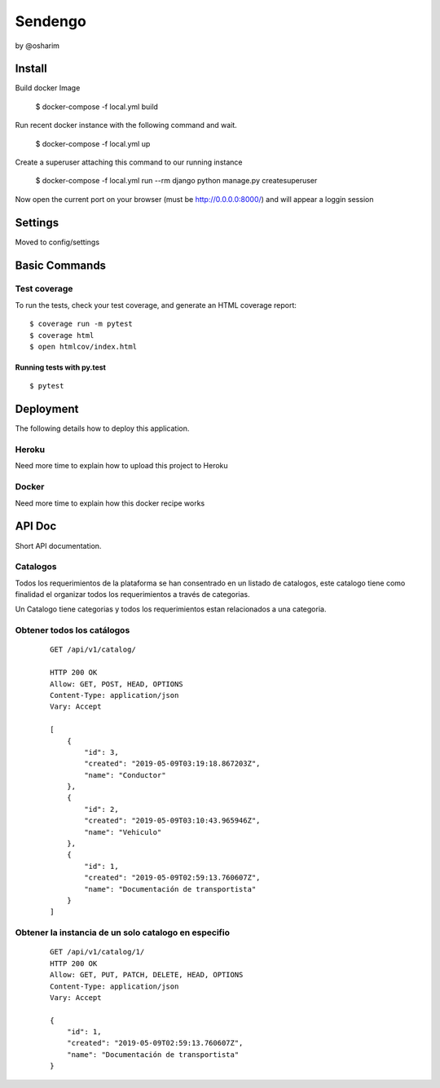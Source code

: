 Sendengo
========
by @osharim 


Install
--------

Build docker Image

    $ docker-compose -f local.yml build

Run recent docker instance with the following command and wait.

    $ docker-compose -f local.yml up


Create a superuser attaching this command to our running instance 

    $ docker-compose -f local.yml run --rm django python manage.py createsuperuser

Now open the current port on your browser (must be http://0.0.0.0:8000/) and will appear a loggin session 

.. image:: ./docs/admin.png

.. image:: ./docs/admin_view.png

Settings
--------

Moved to config/settings 

Basic Commands
--------------


Test coverage
^^^^^^^^^^^^^

To run the tests, check your test coverage, and generate an HTML coverage report::

    $ coverage run -m pytest
    $ coverage html
    $ open htmlcov/index.html

Running tests with py.test
~~~~~~~~~~~~~~~~~~~~~~~~~~

::

  $ pytest


Deployment
----------

The following details how to deploy this application.


Heroku
^^^^^^

Need more time to explain how to upload this project to Heroku


Docker
^^^^^^

Need more time to explain how this docker recipe works 



API Doc
----------
.. image:: ./docs/api_view.png


Short API documentation.


Catalogos
^^^^^^

Todos los requerimientos de la plataforma se han consentrado en un listado de catalogos, este catalogo tiene como finalidad
el organizar todos los requerimientos a través de categorias.

Un Catalogo tiene categorias y todos los requerimientos estan relacionados a una categoria.

Obtener todos los catálogos
^^^^^^^

 ::

    GET /api/v1/catalog/

    HTTP 200 OK
    Allow: GET, POST, HEAD, OPTIONS
    Content-Type: application/json
    Vary: Accept

    [
        {
            "id": 3,
            "created": "2019-05-09T03:19:18.867203Z",
            "name": "Conductor"
        },
        {
            "id": 2,
            "created": "2019-05-09T03:10:43.965946Z",
            "name": "Vehiculo"
        },
        {
            "id": 1,
            "created": "2019-05-09T02:59:13.760607Z",
            "name": "Documentación de transportista"
        }
    ]


Obtener la instancia de un solo catalogo en especifio 
^^^^^^^^

 ::

    GET /api/v1/catalog/1/
    HTTP 200 OK
    Allow: GET, PUT, PATCH, DELETE, HEAD, OPTIONS
    Content-Type: application/json
    Vary: Accept

    {
        "id": 1,
        "created": "2019-05-09T02:59:13.760607Z",
        "name": "Documentación de transportista"
    }

